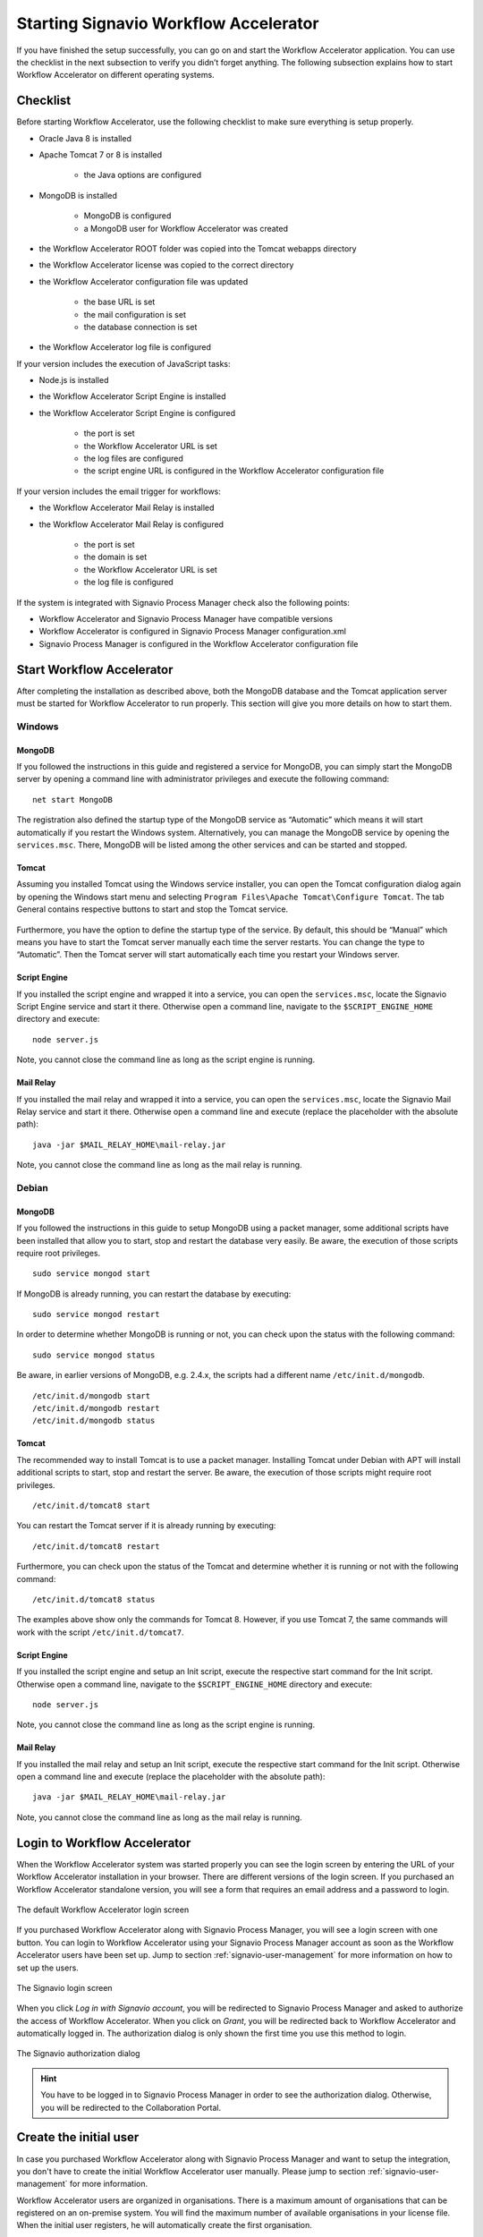 .. _starting-effektif:

Starting Signavio Workflow Accelerator
======================================
If you have finished the setup successfully, you can go on and start the Workflow Accelerator application. 
You can use the checklist in the next subsection to verify you didn’t forget anything. 
The following subsection explains how to start Workflow Accelerator on different operating systems.

Checklist
---------
Before starting Workflow Accelerator, use the following checklist to make sure everything is setup properly.

* Oracle Java 8 is installed
* Apache Tomcat 7 or 8 is installed

    * the Java options are configured

* MongoDB is installed
    
    * MongoDB is configured
    * a MongoDB user for Workflow Accelerator was created

* the Workflow Accelerator ROOT folder was copied into the Tomcat webapps directory
* the Workflow Accelerator license was copied to the correct directory
* the Workflow Accelerator configuration file was updated

    * the base URL is set
    * the mail configuration is set
    * the database connection is set

* the Workflow Accelerator log file is configured

If your version includes the execution of JavaScript tasks:

* Node.js is installed
* the Workflow Accelerator Script Engine is installed
* the Workflow Accelerator Script Engine is configured

    * the port is set
    * the Workflow Accelerator URL is set
    * the log files are configured
    * the script engine URL is configured in the Workflow Accelerator configuration file

If your version includes the email trigger for workflows:

* the Workflow Accelerator Mail Relay is installed
* the Workflow Accelerator Mail Relay is configured

    * the port is set
    * the domain is set
    * the Workflow Accelerator URL is set
    * the log file is configured

If the system is integrated with Signavio Process Manager check also the following points:

* Workflow Accelerator and Signavio Process Manager have compatible versions
* Workflow Accelerator is configured in Signavio Process Manager configuration.xml
* Signavio Process Manager is configured in the Workflow Accelerator configuration file

Start Workflow Accelerator
--------------------------
After completing the installation as described above, both the MongoDB database and the Tomcat application server must be started for Workflow Accelerator to run properly. 
This section will give you more details on how to start them.

Windows
```````

MongoDB
^^^^^^^
If you followed the instructions in this guide and registered a service for MongoDB, you can simply start the MongoDB server by opening a command line with administrator privileges and execute the following command: ::

    net start MongoDB

The registration also defined the startup type of the MongoDB service as “Automatic” which means it will start automatically if you restart the Windows system.
Alternatively, you can manage the MongoDB service by opening the ``services.msc``\ . 
There, MongoDB will be listed among the other services and can be started and stopped.

Tomcat
^^^^^^
Assuming you installed Tomcat using the Windows service installer, you can open the Tomcat configuration dialog again by opening the Windows start menu and selecting ``Program Files\Apache Tomcat\Configure Tomcat``\ . 
The tab General contains respective buttons to start and stop the Tomcat service. 

.. figure:: _static/images/Start_Tomcat_Windows.png
    :align: center
    :scale: 70%

Furthermore, you have the option to define the startup type of the service. 
By default, this should be “Manual” which means you have to start the Tomcat server manually each time the server restarts. 
You can change the type to “Automatic”. 
Then the Tomcat server will start automatically each time you restart your Windows server.

Script Engine
^^^^^^^^^^^^^
If you installed the script engine and wrapped it into a service, you can open the ``services.msc``, locate the Signavio Script Engine service and start it there.
Otherwise open a command line, navigate to the ``$SCRIPT_ENGINE_HOME`` directory and execute: ::

    node server.js

Note, you cannot close the command line as long as the script engine is running.

Mail Relay
^^^^^^^^^^
If you installed the mail relay and wrapped it into a service, you can open the ``services.msc``, locate the Signavio Mail Relay service and start it there.
Otherwise open a command line and execute (replace the placeholder with the absolute path): ::

    java -jar $MAIL_RELAY_HOME\mail-relay.jar

Note, you cannot close the command line as long as the mail relay is running.

Debian
``````

MongoDB
^^^^^^^
If you followed the instructions in this guide to setup MongoDB using a packet manager, some additional scripts have been installed that allow you to start, stop and restart the database very easily. 
Be aware, the execution of those scripts require root privileges. ::

    sudo service mongod start

If MongoDB is already running, you can restart the database by executing: ::
    
    sudo service mongod restart

In order to determine whether MongoDB is running or not, you can check upon the status with the following command: ::
    
    sudo service mongod status

Be aware, in earlier versions of MongoDB, e.g. 2.4.x, the scripts had a different name ``/etc/init.d/mongodb``. ::

    /etc/init.d/mongodb start
    /etc/init.d/mongodb restart
    /etc/init.d/mongodb status

Tomcat
^^^^^^
The recommended way to install Tomcat is to use a packet manager. 
Installing Tomcat under Debian with APT will install additional scripts to start, stop and restart the server. 
Be aware, the execution of those scripts might require root privileges. ::

    /etc/init.d/tomcat8 start

You can restart the Tomcat server if it is already running by executing: ::

    /etc/init.d/tomcat8 restart

Furthermore, you can check upon the status of the Tomcat and determine whether it is running or not with the following command: ::

    /etc/init.d/tomcat8 status

The examples above show only the commands for Tomcat 8. However, if you use Tomcat 7, the same commands will work with the script ``/etc/init.d/tomcat7``\ .

Script Engine
^^^^^^^^^^^^^
If you installed the script engine and setup an Init script, execute the respective start command for the Init script.
Otherwise open a command line, navigate to the ``$SCRIPT_ENGINE_HOME`` directory and execute: ::

    node server.js

Note, you cannot close the command line as long as the script engine is running.

Mail Relay
^^^^^^^^^^
If you installed the mail relay and setup an Init script, execute the respective start command for the Init script.
Otherwise open a command line and execute (replace the placeholder with the absolute path): ::

    java -jar $MAIL_RELAY_HOME\mail-relay.jar

Note, you cannot close the command line as long as the mail relay is running.

Login to Workflow Accelerator
-----------------------------
When the Workflow Accelerator system was started properly you can see the login screen by entering the URL of your Workflow Accelerator installation in your browser. 
There are different versions of the login screen. 
If you purchased an Workflow Accelerator standalone version, you will see a form that requires an email address and a password to login.
 
.. figure:: _static/images/login.png
    :align: center

    The default Workflow Accelerator login screen

If you purchased Workflow Accelerator along with Signavio Process Manager, you will see a login screen with one button. 
You can login to Workflow Accelerator using your Signavio Process Manager account as soon as the Workflow Accelerator users have been set up. 
Jump to section :ref:`signavio-user-management` for more information on how to set up the users. 

.. figure:: _static/images/signavio_login.png
    :align: center

    The Signavio login screen

When you click *Log in with Signavio account*\ , you will be redirected to Signavio Process Manager and asked to authorize the access of Workflow Accelerator. 
When you click on *Grant*\ , you will be redirected back to Workflow Accelerator and automatically logged in. 
The authorization dialog is only shown the first time you use this method to login.

.. figure:: _static/images/authorization.png
    :align: center

    The Signavio authorization dialog

.. hint:: You have to be logged in to Signavio Process Manager in order to see the authorization dialog. Otherwise, you will be redirected to the Collaboration Portal.

.. _create-initial-user:

Create the initial user
-----------------------
In case you purchased Workflow Accelerator along with Signavio Process Manager and want to setup the integration, you don't have to create the initial Workflow Accelerator user manually. 
Please jump to section :ref:`signavio-user-management` for more information.

Workflow Accelerator users are organized in organisations. 
There is a maximum amount of organisations that can be registered on an on-premise system. 
You will find the maximum number of available organisations in your license file. 
When the initial user registers, he will automatically create the first organisation.

In order to register, enter the URL of your Workflow Accelerator installation in your browser. 
You will see the login screen of Workflow Accelerator.

Click *Register a new account*, fill in your email address and click *Register a new user*\ . 
You will then receive an email with a link to complete your registration. 
After you have done that, your Workflow Accelerator organisation is set up and you can go ahead and invite more users.

Every time a user registers using the register link on the login screen, a new organisation is created until the maximum amount is reached. 
In general, you will create one organisation and invite other users to join this organisation. 
The next subsection explains how to invite users.

Invite other users
------------------
In case this is an integrated installation with Signavio Process Manager, please jump to section :ref:`signavio-integration` for setting up synchronization of users.

To invite other users, go to the organization configuration panel. 
That's located in the dropdown under your name in the top right corner named *Organization settings*\ . 
In section Invitations you can enter email addresses of users you want to invite. 
The amount of users that can be invited to your organisation depends on the number of user licenses you have acquired. 
All organisations on an on-premise system share the same license pool. 
This means the shown number of unused licenses is the same in every organisation. 
If one organisation invites another user the count of unused licenses in all organisations decreases.

A user can be invited to multiple organisations. 
If a user is part of two organisations, he will require two user licenses, one for each organisation he is part of.

Besides the manual invitation of every user, the enterprise version of Workflow Accelerator offers the possibility to synchronise users and groups with Active Directory.
See :ref:`synchronise-users` for more information.